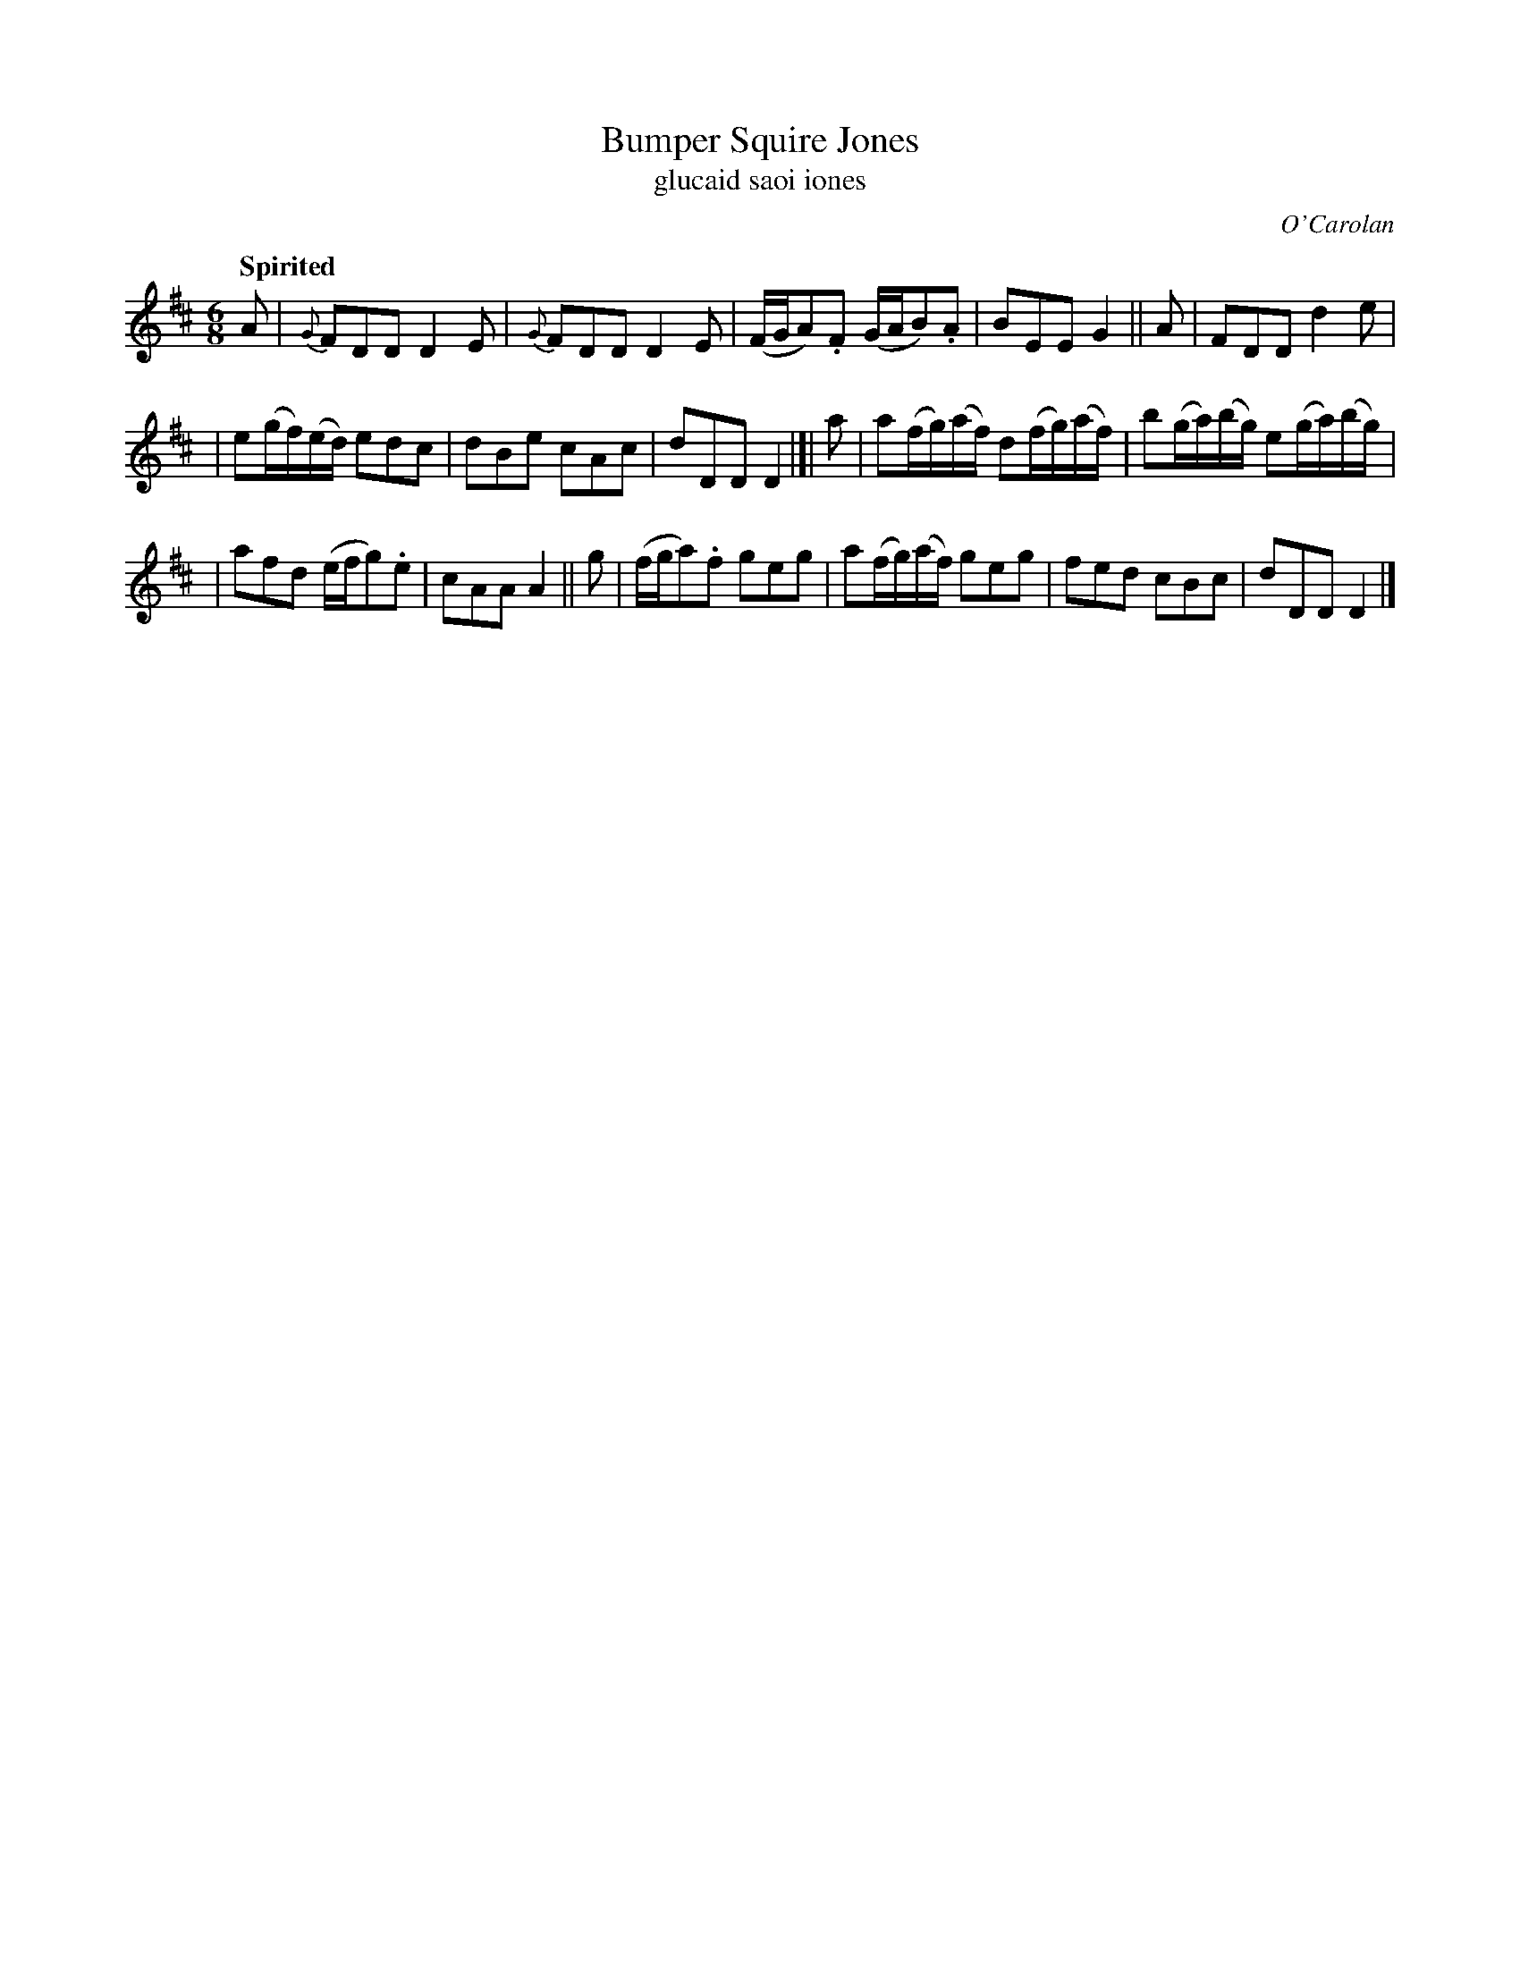 X: 639
T: Bumper Squire Jones
T: glucaid saoi iones
R: jig
%S: s:3 b:16(5+5+6)
C: O'Carolan
B: O'Neill's 1850 #639
Z: 1997 by John Chambers <jc@trillian.mit.edu>
Q: "Spirited"
M: 6/8
L: 1/8
K: D
A | {G}FDD D2E | {G}FDD D2E | (F/G/A).F (G/A/B).A | BEE G2 || A | FDD d2e |
| e(g/f/)(e/d/) edc | dBe cAc | dDD D2 |[| a | a(f/g/)(a/f/) d(f/g/)(a/f/) | b(g/a/)(b/g/) e(g/a/)(b/g/) |
| afd (e/f/g).e | cAA A2 || g | (f/g/a).f geg | a(f/g/)(a/f/) geg | fed cBc | dDD D2 |]
